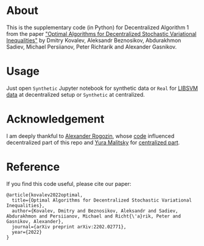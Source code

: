 * About
This is the supplementary code (in Python) for Decentralized Algorithm 1 from the paper
[[https://arxiv.org/pdf/2202.02771.pdf]["Optimal Algorithms for Decentralized Stochastic Variational Inequalities"]]
by Dmitry Kovalev, Aleksandr Beznosikov, Abdurakhmon Sadiev, Michael Persiianov, Peter Richtarik and Alexander Gasnikov.

* Usage
Just open =Synthetic= Jupyter notebook for synthetic data or =Real= for [[https://www.csie.ntu.edu.tw/~cjlin/libsvmtools/datasets/][LIBSVM data]]
at decentralized setup or =Synthetic= at centralized.

* Acknowledgement
I am deeply thankful to [[https://github.com/alexrogozin12][Alexander Rogozin]], whose [[https://github.com/alexrogozin12/data_sim_sp][code]]
influenced decentralized part of this repo and [[https://github.com/ymalitsky][Yura Malitsky]] for [[https://github.com/ymalitsky/VR_for_VI][centralized part]].

* Reference
  If you find this code useful, please cite our paper:
#+BEGIN_SRC
@article{kovalev2022optimal,
  title={Optimal Algorithms for Decentralized Stochastic Variational Inequalities},
  author={Kovalev, Dmitry and Beznosikov, Aleksandr and Sadiev, Abdurakhmon and Persiianov, Michael and Richt{\'a}rik, Peter and Gasnikov, Alexander},
  journal={arXiv preprint arXiv:2202.02771},
  year={2022}
}
#+END_SRC
